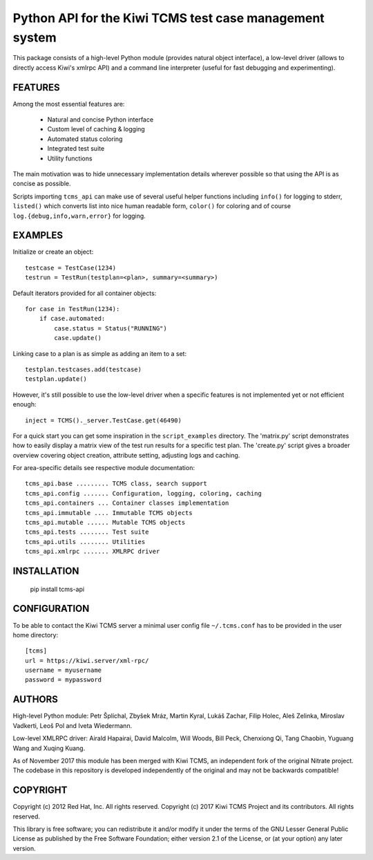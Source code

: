 Python API for the Kiwi TCMS test case management system
========================================================

This package consists of a high-level Python
module (provides natural object interface), a low-level driver
(allows to directly access Kiwi's xmlrpc API) and a command
line interpreter (useful for fast debugging and experimenting).


FEATURES
--------

Among the most essential features are:

    * Natural and concise Python interface
    * Custom level of caching & logging
    * Automated status coloring
    * Integrated test suite
    * Utility functions

The main motivation was to hide unnecessary implementation details
wherever possible so that using the API is as concise as possible.

Scripts importing ``tcms_api`` can make use of several useful
helper functions including ``info()`` for logging to stderr, ``listed()``
which converts list into nice human readable form, ``color()`` for
coloring and of course ``log.{debug,info,warn,error}`` for logging.


EXAMPLES
--------

Initialize or create an object::

    testcase = TestCase(1234)
    testrun = TestRun(testplan=<plan>, summary=<summary>)

Default iterators provided for all container objects::

    for case in TestRun(1234):
        if case.automated:
            case.status = Status("RUNNING")
            case.update()

Linking case to a plan is as simple as adding an item to a set::

    testplan.testcases.add(testcase)
    testplan.update()

However, it's still possible to use the low-level driver when a
specific features is not implemented yet or not efficient enough::

    inject = TCMS()._server.TestCase.get(46490)

For a quick start you can get some inspiration in the ``script_examples``
directory. The 'matrix.py' script demonstrates how to easily
display a matrix view of the test run results for a specific test
plan. The 'create.py' script gives a broader overview covering
object creation, attribute setting, adjusting logs and caching.

For area-specific details see respective module documentation::

    tcms_api.base ......... TCMS class, search support
    tcms_api.config ....... Configuration, logging, coloring, caching
    tcms_api.containers ... Container classes implementation
    tcms_api.immutable .... Immutable TCMS objects
    tcms_api.mutable ...... Mutable TCMS objects
    tcms_api.tests ........ Test suite
    tcms_api.utils ........ Utilities
    tcms_api.xmlrpc ....... XMLRPC driver


INSTALLATION
------------

    pip install tcms-api


CONFIGURATION
-------------

To be able to contact the Kiwi TCMS server a minimal user config
file ``~/.tcms.conf`` has to be provided in the user home directory::

    [tcms]
    url = https://kiwi.server/xml-rpc/
    username = myusername
    password = mypassword


AUTHORS
-------

High-level Python module:
Petr Šplíchal, Zbyšek Mráz, Martin Kyral, Lukáš Zachar, Filip
Holec, Aleš Zelinka, Miroslav Vadkerti, Leoš Pol and Iveta
Wiedermann.

Low-level XMLRPC driver:
Airald Hapairai, David Malcolm, Will Woods, Bill Peck, Chenxiong
Qi, Tang Chaobin, Yuguang Wang and Xuqing Kuang.

As of November 2017 this module has been merged with Kiwi TCMS, an
independent fork of the original Nitrate project. The codebase in this
repository is developed independently of the original and may not be
backwards compatible!

COPYRIGHT
---------

Copyright (c) 2012 Red Hat, Inc. All rights reserved.
Copyright (c) 2017 Kiwi TCMS Project and its contributors. All rights reserved.

This library is free software; you can redistribute it and/or
modify it under the terms of the GNU Lesser General Public
License as published by the Free Software Foundation; either
version 2.1 of the License, or (at your option) any later version.
